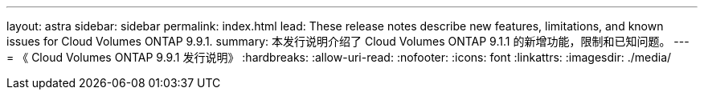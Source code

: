 ---
layout: astra 
sidebar: sidebar 
permalink: index.html 
lead: These release notes describe new features, limitations, and known issues for Cloud Volumes ONTAP 9.9.1. 
summary: 本发行说明介绍了 Cloud Volumes ONTAP 9.1.1 的新增功能，限制和已知问题。 
---
= 《 Cloud Volumes ONTAP 9.9.1 发行说明》
:hardbreaks:
:allow-uri-read: 
:nofooter: 
:icons: font
:linkattrs: 
:imagesdir: ./media/


